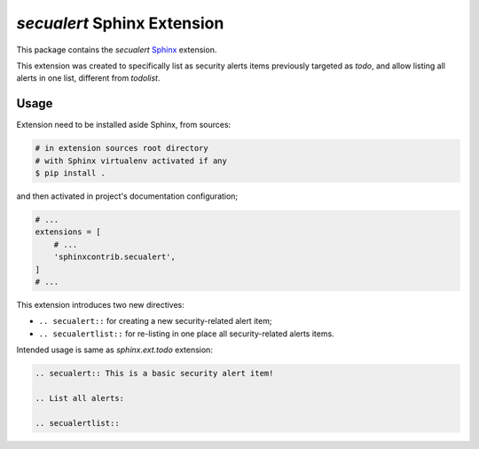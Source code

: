 `secualert` Sphinx Extension
============================

This package contains the `secualert` `Sphinx`_ extension.

This extension was created to specifically list as security alerts
items previously targeted as `todo`, and allow listing all alerts
in one list, different from `todolist`.


Usage
-----

Extension need to be installed aside Sphinx, from sources:

.. code-block:: sh

    # in extension sources root directory
    # with Sphinx virtualenv activated if any
    $ pip install .

and then activated in project's documentation configuration;

.. code-block:: py
    :name: doc/conf.py

    # ...
    extensions = [
        # ...
        'sphinxcontrib.secualert',
    ]
    # ...

This extension introduces two new directives:

*   ``.. secualert::`` for creating a new security-related alert item;
*   ``.. secualertlist::`` for re-listing in one place all security-related
    alerts items.

Intended usage is same as `sphinx.ext.todo` extension:

.. code-block:: rst

    .. secualert:: This is a basic security alert item!

    .. List all alerts:

    .. secualertlist::


.. _Sphinx: http://www.sphinx-doc.org/

